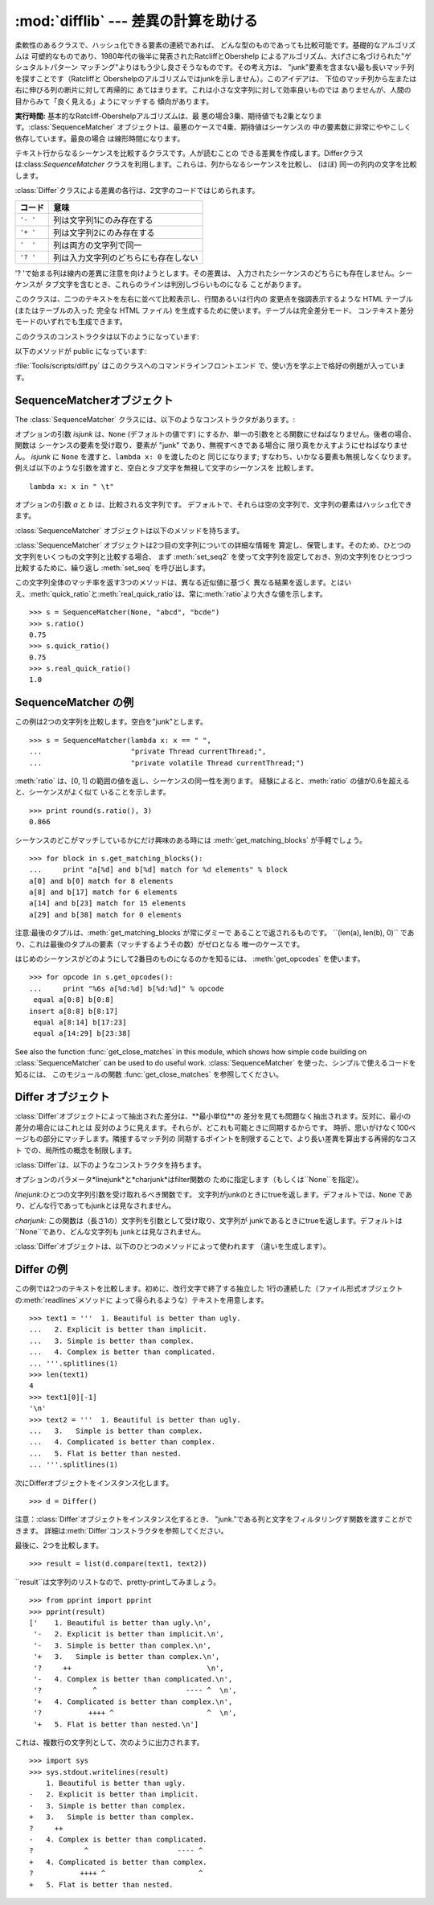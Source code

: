 
:mod:`difflib` --- 差異の計算を助ける
=====================================

.. module:: difflib
   :synopsis: オブジェクト同士の違いを計算する
.. moduleauthor:: Tim Peters <tim_one@users.sourceforge.net>
.. sectionauthor:: Tim Peters <tim_one@users.sourceforge.net>


.. % LaTeXification by Fred L. Drake, Jr. <fdrake@acm.org>.

.. versionadded:: 2.1


.. class:: SequenceMatcher

   柔軟性のあるクラスで、ハッシュ化できる要素の連続であれば、 どんな型のものであっても比較可能です。基礎的なアルゴリズムは
   可塑的なものであり、1980年代の後半に発表されたRatcliffとObershelp によるアルゴリズム、大げさに名づけられた"ゲシュタルトパターン
   マッチング"よりはもう少し良さそうなものです。その考え方は、 "junk"要素を含まない最も長いマッチ列を探すことです（Ratcliffと
   Obershelpのアルゴリズムではjunkを示しません）。このアイデアは、 下位のマッチ列から左または右に伸びる列の断片に対して再帰的に
   あてはまります。これは小さな文字列に対して効率良いものでは ありませんが、人間の目からみて「良く見える」ようにマッチする 傾向があります。

   **実行時間:** 基本的なRatcliff-Obershelpアルゴリズムは、最
   悪の場合3乗、期待値でも2乗となります。:class:`SequenceMatcher` オブジェクトは、最悪のケースで4乗、期待値はシーケンスの
   中の要素数に非常にややこしく依存しています。最良の場合 は線形時間になります。


.. class:: Differ

   テキスト行からなるシーケンスを比較するクラスです。人が読むことの できる差異を作成します。Differクラスは:class:`SequenceMatcher`
   クラスを利用します。これらは、列からなるシーケンスを比較し、 (ほぼ) 同一の列内の文字を比較します。

   :class:`Differ`クラスによる差異の各行は、2文字のコードではじめられます。

   +----------+--------------------------------------+
   | コード   | 意味                                 |
   +==========+======================================+
   | ``'- '`` | 列は文字列1にのみ存在する            |
   +----------+--------------------------------------+
   | ``'+ '`` | 列は文字列2にのみ存在する            |
   +----------+--------------------------------------+
   | ``'  '`` | 列は両方の文字列で同一               |
   +----------+--------------------------------------+
   | ``'? '`` | 列は入力文字列のどちらにも存在しない |
   +----------+--------------------------------------+

   '? 'で始まる列は線内の差異に注意を向けようとします。その差異は、 入力されたシーケンスのどちらにも存在しません。シーケンスが
   タブ文字を含むとき、これらのラインは判別しづらいものになる ことがあります。


.. class:: HtmlDiff

   このクラスは、二つのテキストを左右に並べて比較表示し、行間あるいは行内の 変更点を強調表示するような HTML テーブル (またはテーブルの入った 完全な
   HTML ファイル) を生成するために使います。テーブルは完全差分モード、 コンテキスト差分モードのいずれでも生成できます。

   このクラスのコンストラクタは以下のようになっています:


   .. function:: __init__([tabsize][, wrapcolumn][, linejunk][, charjunk])

      :class:`HtmlDiff` のインスタンスを初期化します。

      *tabsize* はオプションのキーワード引数で、タブストップ幅を指定 します。デフォルトは ``8`` です。

      *wrapcolumn* はオプションのキーワード引数で、テキストを折り返す カラム幅を指定します。デフォルトは ``None`` で折り返しを行いません。

      *linejunk* および *charjunk* はオプションのキーワード引数で、 ``ndiff()`` (:class:`HtmlDiff`
      はこの関数を使って左右のテキストの 差分を HTML で生成します) に渡されます。それぞれの引数のデフォルト値 および説明は ``ndiff()``
      のドキュメントを参照してください。

   以下のメソッドが public になっています:


   .. function:: make_file(fromlines, tolines [, fromdesc][, todesc][, context][, numlines])

      *fromlines* と *tolines* (いずれも文字列のリスト) を比較し、 行間または行内の変更点が強調表示された行差分の入った表を持つ完全な
      HTML  ファイルを文字列で返します。

      *fromdesc* および *todesc* はオプションのキーワード引数で、 差分表示テーブルにおけるそれぞれ差分元、差分先ファイルのカラムの
      ヘッダになる文字列を指定します (いずれもデフォルト値は空文字列です)。

      *context* および *numlines* はともにオプションのキーワード 引数です。*contest* を ``True`` にするとコンテキスト差分を
      表示し、デフォルトの ``False`` にすると完全なファイル差分を 表示します。*numlines* のデフォルト値は ``5`` で、 *context*
      が ``True`` の場合、 *numlines* は強調部分の前後に あるコンテキスト行の数を制御します。*context* が ``False``
      の場合、*numlines* は "next" と書かれたハイパーリンクをたどった時に 到達する場所が次の変更部分より何行前にあるかを制御します
      (値をゼロにした場合、"next" ハイパーリンクを辿ると変更部分の強調表示が ブラウザの最上部に表示されるようになります)。


   .. function:: make_table(fromlines, tolines [, fromdesc][, todesc][, context][, numlines])

      *fromlines* と *tolines* (いずれも文字列のリスト) を比較し、 行間または行内の変更点が強調表示された行差分の入った完全な HTML
      テーブル を文字列で返します。

      このメソッドの引数は、:meth:`make_file` メソッドの引数と同じです。

   :file:`Tools/scripts/diff.py` はこのクラスへのコマンドラインフロントエンド で、使い方を学ぶ上で格好の例題が入っています。

   .. versionadded:: 2.4


.. function:: context_diff(a, b[, fromfile][, tofile][, fromfiledate][, tofiledate][, n][, lineterm])

   *a* と *b* (文字列のリスト) を比較し、差異 (差異のある行を生成するジェネレータ) を、diff のコンテクスト形式で返します。

   コンテクスト形式は、変更があった行に前後数行を加えてある、コンパクトな表 現方法です。変更箇所は、変更前/変更後に分けて表します。コンテクスト（変
   更箇所前後の行）の行数は *n* で指定し、デフォルト値は 3 です。

   デフォルトでは、diff の制御行 (``***`` や ``---`` を含む行) の最
   後には、改行文字が付加されます。この場合、入出力共、行末に改行文字を持つ ので、:func:`file.readlines` で得た入力から生成した差異を、
   :func:`file.writelines` に渡す場合に便利です。行末に改行文字を持た ない入力に対しては、出力でも改行文字を付加しないように
   *lineterm* 引 数に ``""`` を渡してください。

   diff コンテクスト形式は、通常、ヘッダにファイル名と変更時刻を持ってい ます。この情報は、文字列
   *fromfile*、*tofile*、*fromfiledate*、 *tofiledate* で指定できます。変更時刻の書式は、通常、
   :func:`time.ctime` の戻り値と同じものを使います。指定しなかった場合 のデフォルト値は、空文字列です。

   :file:`Tools/scripts/diff.py` は、この関数のコマンドラインのフロントエンド（インターフェイス）になっています。

   .. versionadded:: 2.3


.. function:: get_close_matches(word, possibilities[, n][, cutoff])

   最も「十分」なマッチのリストを返します。*word*は、なるべく マッチして欲しい（一般的には文字列の）シーケンスです。
   *possibilities*は*word*にマッチさせる（一般的には文字列） シーケンスのリストです。

   オプションの引数*n*（デフォルトでは``3``）はメソッドの返す マッチの最大数です。*n* は ``0`` より大きくなければなりません。

   オプションの引数 *cutoff* （デフォルトでは ``0.6``）は、 [0, 1]の間となるfloatの値です。可能性として、少なくとも *word*
   が無視されたのと同様の数値にはなりません。

   可能性のある、（少なくとも *n* に比べて）最もよいマッチはリストに よって返され、同一性を表す数値に応じて最も近いものから順に格納されます。 ::

      >>> get_close_matches('appel', ['ape', 'apple', 'peach', 'puppy'])
      ['apple', 'ape']
      >>> import keyword
      >>> get_close_matches('wheel', keyword.kwlist)
      ['while']
      >>> get_close_matches('apple', keyword.kwlist)
      []
      >>> get_close_matches('accept', keyword.kwlist)
      ['except']


.. function:: ndiff(a, b[, linejunk[, charjunk]])

   *a* と *b* （文字列からなるリスト）を比較し、:class:`Differ`  オブジェクト形式の差異（解析器は差異のある列）を返します。

   オプションのパラメータ *linejunk* と *charjunk* は、filter 機能のためのキーワードです（使わないときは空にする）。

   *linejunk*: string型の引数ひとつを受け取る関数で、文字列が junkか否かによってtrueを（違うときにはtrueを）返します。Python
   2.3以降、デフォルトでは（``None``）になります。それまでは、 モジュールレべルの関数:func:`IS_LINE_JUNK`であり、それは
   少なくともひとつのシャープ記号（``'#'``）をのぞく、可視の キャラクタを含まない行をフィルタリングします。 Python
   2.3では、下位にある:class:`SequenceMatcher`クラスが、 雑音となるくらい頻繁に登場する列であるか否かを、動的に分析します。
   これは、バージョン2.3以前でのデフォルト値よりうまく動作します。

   *charjunk*: 長さ1の文字を受け取る関数です。デフォルトでは、 モジュールレべルの関数 IS_CHARACTER_JUNK()であり、これは空白文字列
   （空白またはタブ、注：改行文字をこれに含めるのは悪いアイデア！）を フィルタリングします。

   :file:`Tools/scripts/ndiff.py` は、この関数のコマンドラインのフロント エンド（インターフェイス）です。 ::

      >>> diff = ndiff('one\ntwo\nthree\n'.splitlines(1),
      ...              'ore\ntree\nemu\n'.splitlines(1))
      >>> print ''.join(diff),
      - one
      ?  ^
      + ore
      ?  ^
      - two
      - three
      ?  -
      + tree
      + emu


.. function:: restore(sequence, which)

   差異を生成したシーケンスのひとつを返します。

   与えられる*sequence*は :meth:`Differ.compare` または  :meth:`ndiff`によって生成され、ファイル1または2（引数
   *which*で指定される）によって元の列に復元され、行頭の プレフィクスが取りのぞかれます。

   例:

   .. % Example:

   ::

      >>> diff = ndiff('one\ntwo\nthree\n'.splitlines(1),
      ...              'ore\ntree\nemu\n'.splitlines(1))
      >>> diff = list(diff) # materialize the generated delta into a list
      >>> print ''.join(restore(diff, 1)),
      one
      two
      three
      >>> print ''.join(restore(diff, 2)),
      ore
      tree
      emu


.. function:: unified_diff(a, b[, fromfile][, tofile][, fromfiledate][, tofiledate][, n][, lineterm])

   *a* と *b* (共に文字列のリスト) を比較し、diff の unified 形式 で、差異 (差分行を生成するジェネレータ) を返します。

   unified 形式は変更があった行に前後数行を加えた、コンパクトな表現方法で す。変更箇所は (変更前/変更後を分離したブロックではなく) インライン・ス
   タイルで表されます。コンテクスト（変更箇所前後の行）の行数は、*n* で 指定し、デフォルト値は 3 です。

   デフォルトでは、diff の制御行 (``---``、``+++``、``@@`` を含 む行)
   は行末で改行します。この場合、入出力共、行末に改行文字を持つので、 :func:`file.readlines` で得た入力を処理して生成した差異を、
   :func:`file.writelines` に渡す場合に便利です。

   行末に改行文字を持たない入力には、出力も同じように改行なしになるように、*lineterm* 引数を ``""`` にセットしてください

   diff コンテクスト形式は、通常、ヘッダにファイル名と変更時刻を持ってい ます。  この情報は、文字列 *fromfile*、*tofile*、
   *fromfiledate*、*tofiledate* で指定できます。変更時刻の書式は、 通常、:func:`time.ctime`
   の戻り値と同じものを使います。 指定しなかっ た場合のデフォルト値は、空文字列です。

   :file:`Tools/scripts/diff.py` は、この関数のコマンドラインのフロントエ ンド（インターフェイス）です。

   .. versionadded:: 2.3


.. function:: IS_LINE_JUNK(line)

   無視できる列のときtrueを返します。列 *line* が空白、または  ``'#"'`` ひとつのときには無視できます。それ以外の時には
   無視できません。:func:`ndiff` の引数*linkjunk*として デフォルトで使用されます。
   :func:`ndiff`の*linejunk*はPython 2.3以前のものです。


.. function:: IS_CHARACTER_JUNK(ch)

   無視できる文字のときtrueを返します。文字 *ch* が空白、または タブ文字のときには無視できます。それ以外の時には無視できません。
   :func:`ndiff` の引数*charjunk*としてデフォルトで使用されます。


.. seealso::

   `Pattern Matching: The Gestalt Approach （パターン マッチング: 全体アプローチ） <http://www.ddj.com/documents/s=1103/ddj8807c/>`_
      John W. Ratcliff と  D. E. Metzener による同一性アルゴリズムに関する議論。 `Dr. Dobb's Journal
      <http://www.ddj.com/>`_  1988年7月号掲載。


.. _sequence-matcher:

SequenceMatcherオブジェクト
---------------------------

The :class:`SequenceMatcher` クラスには、以下のようなコンストラクタがあります。:


.. class:: SequenceMatcher([isjunk[, a[, b]]])

   オプションの引数 *isjunk* は、``None`` (デフォルトの値です) にするか、単一の引数をとる関数にせねばなりません。後者の場合、関数は
   シーケンスの要素を受け取り、要素が "junk" であり、無視すべきである場合に 限り真をかえすようにせねばなりません。 *isjunk* に ``None``
   を渡すと、``lambda x: 0`` を渡したのと 同じになります; すなわち、いかなる要素も無視しなくなります。
   例えば以下のような引数を渡すと、空白とタブ文字を無視して文字のシーケンスを 比較します。 ::

      lambda x: x in " \t"

   オプションの引数 *a* と *b* は、比較される文字列です。 デフォルトで、それらは空の文字列で、文字列の要素はハッシュ化できます。

:class:`SequenceMatcher` オブジェクトは以下のメソッドを持ちます。


.. method:: SequenceMatcher.set_seqs(a, b)

   比較される2つの文字列を設定します。

:class:`SequenceMatcher` オブジェクトは2つ目の文字列についての詳細な情報を
算定し、保管します。そのため、ひとつの文字列をいくつもの文字列と比較する場合、 まず :meth:`set_seq2`
を使って文字列を設定しておき、別の文字列をひとつづつ 比較するために、繰り返し :meth:`set_seq` を呼び出します。


.. method:: SequenceMatcher.set_seq1(a)

   比較を行うひとつ目の文字列を設定します。比較される2つ目の文字列は 変更されません。


.. method:: SequenceMatcher.set_seq2(b)

   比較を行う2つめ目のシーケンスを設定します。比較されるひとつ目の シーケンスは変更されません。


.. method:: SequenceMatcher.find_longest_match(alo, ahi, blo, bhi)

   ``a[alo:ahi]`` と``b[blo: bhi]``の中から、最長のマッチ列を探します。

   *isjunk*が省略されたか``None``の時、:meth:`get_longest_match` は``a[i:i+k]``が``b[j:
   j+k]``と等しいような``(i, j, k)``を 返します。その値は``alo <= i <= i+k <=  ahi``かつ``blo <= j <=
   j+k <=  bhi``となります。``(i', j', k')``でも、 同じようになります。さらに``k >= k', i <= i'`` が``i ==
   i', j <= j'``でも同様です。 言い換えると、いくつものマッチ列すべてのうち、*a*内で最初に
   始まるものを返します。そしてその*a*内で最初のマッチ列すべての うち*b*内で最初に始まるものを返します。 ::

      >>> s = SequenceMatcher(None, " abcd", "abcd abcd")
      >>> s.find_longest_match(0, 5, 0, 9)
      (0, 4, 5)

   引数*isjunk*が与えられている場合、上記の通り、はじめに再長の マッチ列を判定します。ブロック内にjunk要素が見当たらないような
   追加条件の際はこれに該当しません。次にそのマッチ列を、その両側の junk要素にマッチするよう、できる限り広げていきます。そのため結果
   となる列は、探している列のたまたま直前にあった同一のjunk以外の junkにはマッチしません。

   以下は前と同じサンプルですが、空白をjunkとみなしています。これは ``' abcd'``が2つ目の列の末尾にある``' abcd'``にマッチしない
   ようにしています。代わりに``'abcd'``にはマッチします。そして 2つ目の文字列中、一番左の``'abcd'``にマッチします。 ::

      >>> s = SequenceMatcher(lambda x: x==" ", " abcd", "abcd abcd")
      >>> s.find_longest_match(0, 5, 0, 9)
      (1, 0, 4)

   どんな列にもマッチしない時は、``(alo, blo, 0)``を 返します。


.. method:: SequenceMatcher.get_matching_blocks()

   マッチしたシーケンス中で個別にマッチしたシーケンスをあらわす、 3つの値のリストを返します。それぞれの値は``(i, j,
   n)``という形式であらわされ、``a[i:i+n] == b[j:j+n]``いう関係を意味します。3つの値は *i*と*j*の間で単調に増加します。

   最後のタプルはダミーで、``(len(a), len(b), 0)``という 値を持ちます。これは``n==0``である唯一のタプルです。

   .. % Explain why a dummy is used!

   もし ``(i, j, n)`` と ``(i', j', n')`` がリストで並んでいる3つ組で、 2つ目が最後の3つ組でなければ、 ``i+n !=
   i'`` または ``j+n != j'`` です。言い換えると並んでいる3つ組 は常に隣接していない同じブロックを表しています。

   .. versionchanged:: 2.5
      隣接する3つ組は常に隣接しないブロックを表すと保証するようになりました.

   ::

      >>> s = SequenceMatcher(None, "abxcd", "abcd")
      >>> s.get_matching_blocks()
      [(0, 0, 2), (3, 2, 2), (5, 4, 0)]


.. method:: SequenceMatcher.get_opcodes()

   aをbにするための方法を記述する5つのタプルを返します。それぞれの タプルは``(tag, i1, i2, j1, j2)``
   という形式であらわされます。最初のタプルは``i1 == j1 == 0``であり、*i1*はその前にあるタプルの*i2*と同じ値です。
   同様に*j1*は前の*j2*と同じ値になります。

   *tag*の値は文字列であり、次のような意味です。

   +---------------+--------------------------------------------------------+
   | 値            | 意味                                                   |
   +===============+========================================================+
   | ``'replace'`` | ``a[i1:i2]``は``b[ j1:j2]``に置き換えられる            |
   +---------------+--------------------------------------------------------+
   | ``'delete'``  | ``a[i1:i2]`` は削除される。 この時、``j1 == j2``である |
   +---------------+--------------------------------------------------------+
   | ``'insert'``  | ``b[j1:j2]`` が``a [i1:i1]``に挿入される。 この時``i1  |
   |               | == i2``である。                                        |
   +---------------+--------------------------------------------------------+
   | ``'equal'``   | ``a[i1:i2] == b[j1:j2]`` (下位の文字列は同一)          |
   +---------------+--------------------------------------------------------+

   例::

      >>> a = "qabxcd"
      >>> b = "abycdf"
      >>> s = SequenceMatcher(None, a, b)
      >>> for tag, i1, i2, j1, j2 in s.get_opcodes():
      ...    print ("%7s a[%d:%d] (%s) b[%d:%d] (%s)" %
      ...           (tag, i1, i2, a[i1:i2], j1, j2, b[j1:j2]))
       delete a[0:1] (q) b[0:0] ()
        equal a[1:3] (ab) b[0:2] (ab)
      replace a[3:4] (x) b[2:3] (y)
        equal a[4:6] (cd) b[3:5] (cd)
       insert a[6:6] () b[5:6] (f)


.. method:: SequenceMatcher.get_grouped_opcodes([n])

   最大 *n* 行までのコンテクストを含むグループを生成するような、ジェネレータを返します。

   このメソッドは、:meth:`get_opcodes` で返されるグループの中から、似 たような差異のかたまりに分け、間に挟まっている変更の無い部分を省きます。

   グループは :meth:`get_opcodes` と同じ書式で返されます。

   .. versionadded:: 2.3


.. method:: SequenceMatcher.ratio()

   [0, 1]の範囲の浮動小数点で、シーケンスの同一性を測る値を返します。

   Tが2つのシーケンスそれぞれがもつ要素の総数だと仮定し、Mをマッチした 数とすると、この値は2.0\*M/Tであらわされます。もしシーケンスがまったく
   同じ場合、値は1.0となり、まったく異なる場合には``0.0``となります。

   このメソッドは:meth:`get_matching_blocks`または:meth:`get_opcodes`が
   まだ呼び出されていない場合には非常にコストが高く、この時より限定された
   機能をもった:meth:`quick_ratio`もしくは:meth:`real_quick_ratio`を 最初に試してみることができます。


.. method:: SequenceMatcher.quick_ratio()

   :meth:`ratio`で測定する同一性をより素早く、限定された形で測ります。

   このメソッドは:meth:`ratio`より限定されており、これを超えるとは 見なされませんが、高速に実行します。


.. method:: SequenceMatcher.real_quick_ratio()

   ratio()で測定する同一性を非常に素早く測ります。

   このメソッドは:meth:`ratio`より限定されており、これを
   超えるとは見なされませんが、:meth:`ratio`や:meth:`quick_ratio`より高速に実行します。

この文字列全体のマッチ率を返す3つのメソッドは、異なる近似値に基づく
異なる結果を返します。とはいえ、:meth:`quick_ratio`と:meth:`real_quick_ratio`は、常に:meth:`ratio`より大きな値を示します。
::

   >>> s = SequenceMatcher(None, "abcd", "bcde")
   >>> s.ratio()
   0.75
   >>> s.quick_ratio()
   0.75
   >>> s.real_quick_ratio()
   1.0


.. _sequencematcher-examples:

SequenceMatcher の例
--------------------

この例は2つの文字列を比較します。空白を"junk"とします。 ::

   >>> s = SequenceMatcher(lambda x: x == " ",
   ...                     "private Thread currentThread;",
   ...                     "private volatile Thread currentThread;")

:meth:`ratio` は、[0, 1] の範囲の値を返し、シーケンスの同一性を測ります。 経験によると、:meth:`ratio`
の値が0.6を超えると、シーケンスがよく似て いることを示します。 ::

   >>> print round(s.ratio(), 3)
   0.866

シーケンスのどこがマッチしているかにだけ興味のある時には  :meth:`get_matching_blocks` が手軽でしょう。 ::

   >>> for block in s.get_matching_blocks():
   ...     print "a[%d] and b[%d] match for %d elements" % block
   a[0] and b[0] match for 8 elements
   a[8] and b[17] match for 6 elements
   a[14] and b[23] match for 15 elements
   a[29] and b[38] match for 0 elements

注意:最後のタプルは、:meth:`get_matching_blocks`が常にダミーで あることで返されるものです。 ``(len(a), len(b),
0)``  であり、これは最後のタプルの要素（マッチするようその数）がゼロとなる 唯一のケースです。

はじめのシーケンスがどのようにして2番目のものになるのかを知るには、 :meth:`get_opcodes` を使います。 ::

   >>> for opcode in s.get_opcodes():
   ...     print "%6s a[%d:%d] b[%d:%d]" % opcode
    equal a[0:8] b[0:8]
   insert a[8:8] b[8:17]
    equal a[8:14] b[17:23]
    equal a[14:29] b[23:38]

See also the function :func:`get_close_matches` in this module, which shows how
simple code building on :class:`SequenceMatcher` can be used to do useful work.
:class:`SequenceMatcher` を使った、シンプルで使えるコードを知るには、 このモジュールの関数
:func:`get_close_matches` を参照してください。


.. _differ-objects:

Differ オブジェクト
-------------------

:class:`Differ`オブジェクトによって抽出された差分は、**最小単位**の 差分を見ても問題なく抽出されます。反対に、最小の差分の場合にはこれとは
反対のように見えます。それらが、どこれも可能ときに同期するからです。 時折、思いがけなく100ページもの部分にマッチします。隣接するマッチ列の
同期するポイントを制限することで、より長い差異を算出する再帰的なコスト での、局所性の概念を制限します。

:class:`Differ`は、以下のようなコンストラクタを持ちます。


.. class:: Differ([linejunk[, charjunk]])

   オプションのパラメータ*linejunk*と*charjunk*はfilter関数の ために指定します（もしくは``None``を指定）。

   *linejunk*:ひとつの文字列引数を受け取れるべき関数です。 文字列がjunkのときにtrueを返します。デフォルトでは、``None``
   であり、どんな行であってもjunkとは見なされません。

   *charjunk*: この関数は（長さ1の）文字列を引数として受け取り、文字列が
   junkであるときにtrueを返します。デフォルトは``None``であり、どんな文字列も junkとは見なされません。

:class:`Differ`オブジェクトは、以下のひとつのメソッドによって使われます （違いを生成します）。


.. method:: Differ.compare(a, b)

   文字列からなる2つのシーケンスを比較し、差異（を表す文字列からなる シーケンス）を生成します。

   Each sequence must contain individual single-line strings ending with newlines.
   Such sequences can be obtained from the :meth:`readlines` method of file-like
   objects.  The delta generated also consists of newline-terminated strings, ready
   to be printed as-is via the :meth:`writelines` method of a file-like object.
   それぞれのシーケンスは、改行文字によって終了する、独立したひと連なりの 文字列でなければなりません。そのようなシーケンスは、ファイル形式オブジェクトの
   :meth:`readline`メソッドによって得ることができます。（得られる）差異は
   改行文字で終了する文字列として得られ、ファイル形式オブジェクトの:meth:`writeline` メソッドによって出力できる形になっています。


.. _differ-examples:

Differ の例
-----------

この例では2つのテキストを比較します。初めに、改行文字で終了する独立した 1行の連続した（ファイル形式オブジェクトの:meth:`readlines`メソッドに
よって得られるような）テキストを用意します。 ::

   >>> text1 = '''  1. Beautiful is better than ugly.
   ...   2. Explicit is better than implicit.
   ...   3. Simple is better than complex.
   ...   4. Complex is better than complicated.
   ... '''.splitlines(1)
   >>> len(text1)
   4
   >>> text1[0][-1]
   '\n'
   >>> text2 = '''  1. Beautiful is better than ugly.
   ...   3.   Simple is better than complex.
   ...   4. Complicated is better than complex.
   ...   5. Flat is better than nested.
   ... '''.splitlines(1)

次にDifferオブジェクトをインスタンス化します。 ::

   >>> d = Differ()

注意：:class:`Differ`オブジェクトをインスタンス化するとき、 "junk."である列と文字をフィルタリングす関数を渡すことができます。
詳細は:meth:`Differ`コンストラクタを参照してください。

最後に、2つを比較します。 ::

   >>> result = list(d.compare(text1, text2))

``result``は文字列のリストなので、pretty-printしてみましょう。 ::

   >>> from pprint import pprint
   >>> pprint(result)
   ['    1. Beautiful is better than ugly.\n',
    '-   2. Explicit is better than implicit.\n',
    '-   3. Simple is better than complex.\n',
    '+   3.   Simple is better than complex.\n',
    '?     ++                                \n',
    '-   4. Complex is better than complicated.\n',
    '?            ^                     ---- ^  \n',
    '+   4. Complicated is better than complex.\n',
    '?           ++++ ^                      ^  \n',
    '+   5. Flat is better than nested.\n']

これは、複数行の文字列として、次のように出力されます。 ::

   >>> import sys
   >>> sys.stdout.writelines(result)
       1. Beautiful is better than ugly.
   -   2. Explicit is better than implicit.
   -   3. Simple is better than complex.
   +   3.   Simple is better than complex.
   ?     ++
   -   4. Complex is better than complicated.
   ?            ^                     ---- ^
   +   4. Complicated is better than complex.
   ?           ++++ ^                      ^
   +   5. Flat is better than nested.

